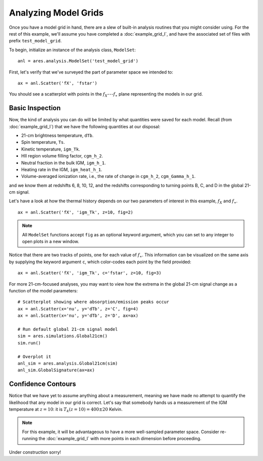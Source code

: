 Analyzing Model Grids
=====================
Once you have a model grid in hand, there are a slew of built-in analysis 
routines that you might consider using. For the rest of this example,
we'll assume you have completed a :doc:`example_grid_I`, and have the associated set of files
with prefix ``test_model_grid``.

To begin, initialize an instance of the analysis class, ``ModelSet``: ::

    anl = ares.analysis.ModelSet('test_model_grid')

First, let's verify that we've surveyed the part of parameter space we 
intended to: ::

    ax = anl.Scatter('fX', 'fstar')
    
You should see a scatterplot with points in the :math:`f_X`---:math:`f_{\ast}` 
plane representing the models in our grid.

Basic Inspection
----------------
Now, the kind of analysis you can do will be limited by what quantities
were saved for each model. Recall (from :doc:`example_grid_I`) that we have 
the following quantities at our disposal:

* 21-cm brightness temperature, ``dTb``.
* Spin temperature, ``Ts``.
* Kinetic temperature, ``igm_Tk``.
* HII region volume filling factor, ``cgm_h_2``.
* Neutral fraction in the bulk IGM, ``igm_h_1``.
* Heating rate in the IGM, ``igm_heat_h_1``.
* Volume-averaged ionization rate, i.e., the rate of change in ``cgm_h_2``, ``cgm_Gamma_h_1``.

and we know them at redshifts 6, 8, 10, 12, and the redshifts corresponding 
to turning points B, C, and D in the global 21-cm signal. 

Let's have a look at how the thermal history depends on our two parameters of
interest in this example, :math:`f_X` and :math:`f_{\ast}`. 

::

    ax = anl.Scatter('fX', 'igm_Tk', z=10, fig=2)

.. note :: All ``ModelSet`` functions accept ``fig`` as an optional keyword argument, which you can set to any integer to open plots in a new window.    

Notice that there are two tracks of points, one for each value of :math:`f_{\ast}`.
This information can be visualized on the same axis by supplying the keyword
argument ``c``, which color-codes each point by the field provided:

::

    ax = anl.Scatter('fX', 'igm_Tk', c='fstar', z=10, fig=3)

For more 21-cm-focused analyses, you may want to view how the extrema in the
global 21-cm signal change as a function of the model parameters:

::
    
    # Scatterplot showing where absorption/emission peaks occur
    ax = anl.Scatter(x='nu', y='dTb', z='C', fig=4)
    ax = anl.Scatter(x='nu', y='dTb', z='D', ax=ax)
    
    # Run default global 21-cm signal model
    sim = ares.simulations.Global21cm()
    sim.run()
    
    # Overplot it
    anl_sim = ares.analysis.Global21cm(sim)
    anl_sim.GlobalSignature(ax=ax)
    

Confidence Contours
-------------------
Notice that we have yet to assume anything about a measurement, meaning we have
made no attempt to quantify the likelihood that any model in our grid is 
correct. Let's say that somebody hands us a measurement of the IGM temperature
at :math:`z=10`: it is :math:`T_k(z=10) = 400 \pm 20` Kelvin.

.. note :: For this example, it will be advantageous to have a more well-sampled parameter space. Consider re-running the :doc:`example_grid_I` with more points in each dimension before proceeding.

Under construction sorry!

